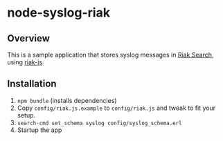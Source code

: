 * node-syslog-riak
** Overview
   This is a sample application that stores syslog messages in [[https://github.com/basho/riak_search][Riak
   Search]], using [[https://github.com/frank06/riak-js][riak-js]].

** Installation
   1) =npm bundle= (installs dependencies)
   2) Copy =config/riak.js.example= to =config/riak.js= and
      tweak to fit your setup.
   3) =search-cmd set_schema syslog config/syslog_schema.erl=
   4) Startup the app
